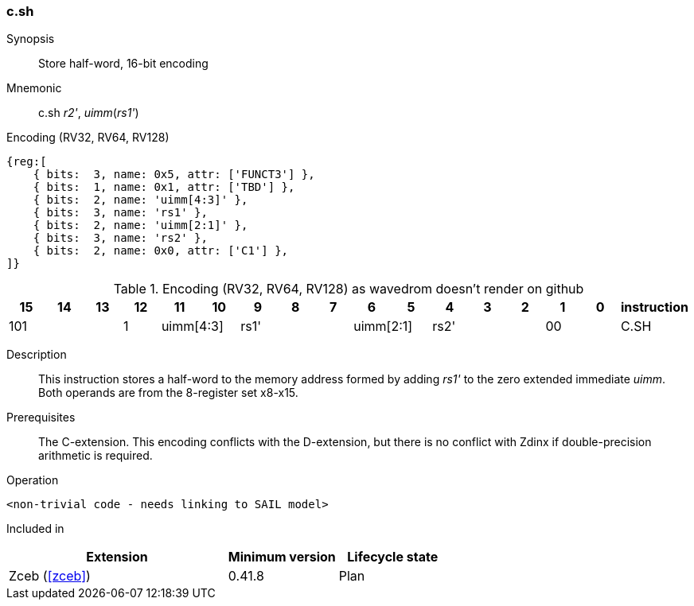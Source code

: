 [#insns-c_sh,reftext="Store half-word, 16-bit encoding"]
=== c.sh

Synopsis::
Store  half-word, 16-bit encoding

Mnemonic::
c.sh _r2'_, _uimm_(_rs1'_)

Encoding (RV32, RV64, RV128)::
[wavedrom, , svg]
....
{reg:[
    { bits:  3, name: 0x5, attr: ['FUNCT3'] },
    { bits:  1, name: 0x1, attr: ['TBD'] },
    { bits:  2, name: 'uimm[4:3]' },
    { bits:  3, name: 'rs1' },
    { bits:  2, name: 'uimm[2:1]' },
    { bits:  3, name: 'rs2' },
    { bits:  2, name: 0x0, attr: ['C1'] },
]}
....


.Encoding (RV32, RV64, RV128) as wavedrom doesn't render on github
[width="100%",options=header]
|=============================================================================================
| 15 | 14 | 13 | 12 | 11 | 10 | 9 | 8 | 7 | 6  | 5  | 4 | 3 | 2 | 1 | 0 |instruction         
3+|  101       |1 2+|uimm[4:3] 3+| rs1' 2+|uimm[2:1] 3+|rs2'  2+| 00 | C.SH
|=============================================================================================


Description::
This instruction stores a half-word to the memory address formed by adding _rs1'_ to the zero extended immediate _uimm_. 
Both operands are from the 8-register set x8-x15.

Prerequisites::
The C-extension. This encoding conflicts with the D-extension, but there is no conflict with Zdinx if double-precision arithmetic is required.

Operation::
[source,sail]
--
<non-trivial code - needs linking to SAIL model>
--

Included in::
[%header,cols="4,2,2"]
|===
|Extension
|Minimum version
|Lifecycle state

|Zceb (<<#zceb>>)
|0.41.8
|Plan
|===
